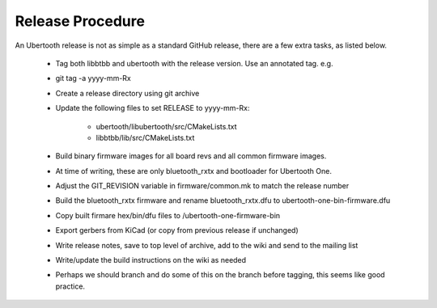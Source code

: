 =================
Release Procedure
=================



An Ubertooth release is not as simple as a standard GitHub release, there are a few extra tasks, as listed below.

    * Tag both libbtbb and ubertooth with the release version. Use an annotated tag. e.g.

    * git tag -a yyyy-mm-Rx

    * Create a release directory using git archive

    * Update the following files to set RELEASE to yyyy-mm-Rx:

    	* ubertooth/libubertooth/src/CMakeLists.txt

    	* libbtbb/lib/src/CMakeLists.txt

    * Build binary firmware images for all board revs and all common firmware images.

    * At time of writing, these are only bluetooth_rxtx and bootloader for Ubertooth One.

    * Adjust the GIT_REVISION variable in firmware/common.mk to match the release number

    * Build the bluetooth_rxtx firmware and rename bluetooth_rxtx.dfu to ubertooth-one-bin-firmware.dfu

    * Copy built firmare hex/bin/dfu files to /ubertooth-one-firmware-bin

    * Export gerbers from KiCad (or copy from previous release if unchanged)

    * Write release notes, save to top level of archive, add to the wiki and send to the mailing list

    * Write/update the build instructions on the wiki as needed
    
    * Perhaps we should branch and do some of this on the branch before tagging, this seems like good practice.

